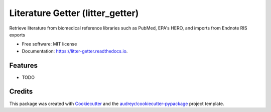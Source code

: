 =================================
Literature Getter (litter_getter)
=================================

.. image:: https://img.shields.io/pypi/v/litter_getter.svg
        :target: https://pypi.python.org/pypi/litter_getter

.. image:: https://img.shields.io/travis/shapiromatron/litter_getter.svg
        :target: https://travis-ci.org/shapiromatron/litter_getter

.. image:: https://readthedocs.org/projects/litter-getter/badge/?version=latest
        :target: https://litter-getter.readthedocs.io/en/latest/?badge=latest
        :alt: Documentation Status

.. image:: https://pyup.io/repos/github/shapiromatron/litter_getter/shield.svg
     :target: https://pyup.io/repos/github/shapiromatron/litter_getter/
     :alt: Updates


Retrieve literature from biomedical reference libraries such as PubMed, EPA's HERO, and imports from Endnote RIS exports


* Free software: MIT license
* Documentation: https://litter-getter.readthedocs.io.


Features
--------

* TODO

Credits
---------

This package was created with Cookiecutter_ and the `audreyr/cookiecutter-pypackage`_ project template.

.. _Cookiecutter: https://github.com/audreyr/cookiecutter
.. _`audreyr/cookiecutter-pypackage`: https://github.com/audreyr/cookiecutter-pypackage


